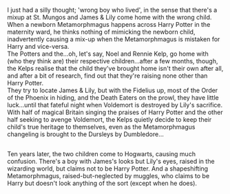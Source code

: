 :PROPERTIES:
:Author: Avaday_Daydream
:Score: 52
:DateUnix: 1568600250.0
:DateShort: 2019-Sep-16
:END:

I just had a silly thought; 'wrong boy who lived', in the sense that there's a mixup at St. Mungos and James & Lily come home with the wrong child.\\
When a newborn Metamorphmagus happens across Harry Potter in the maternity ward, he thinks nothing of mimicking the newborn child, inadvertently causing a mix-up when the Metamorphmagus is mistaken for Harry and vice-versa.\\
The Potters and the...oh, let's say, Noel and Rennie Kelp, go home with (who they think are) their respective children...after a few months, though, the Kelps realise that the child they've brought home isn't their own after all, and after a bit of research, find out that they're raising none other than Harry Potter.\\
They try to locate James & Lily, but with the Fidelius up, most of the Order of the Phoenix in hiding, and the Death Eaters on the prowl, they have little luck...until that fateful night when Voldemort is destroyed by Lily's sacrifice.\\
With half of magical Britain singing the praises of Harry Potter and the other half seeking to avenge Voldemort, the Kelps quietly decide to keep their child's true heritage to themselves, even as the Metamorphmagus changeling is brought to the Dursleys by Dumbledore...

** 
   :PROPERTIES:
   :CUSTOM_ID: section
   :END:
Ten years later, the two children come to Hogwarts, causing much confusion. There's a boy with James's looks but Lily's eyes, raised in the wizarding world, but claims not to be Harry Potter. And a shapeshifting Metamorphmagus, raised-but-neglected by muggles, who claims to be Harry but doesn't look anything of the sort (except when he does).